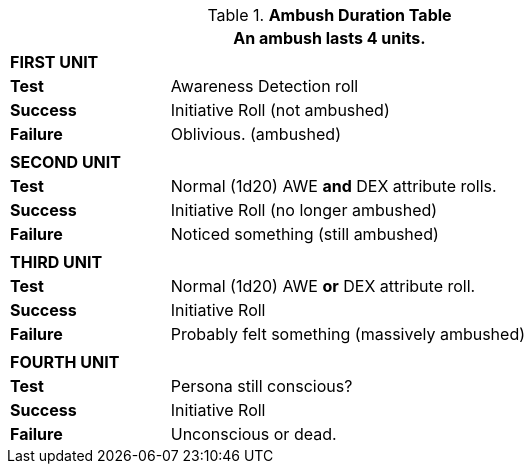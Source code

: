 .*Ambush Duration Table*
[width="75%",cols="4*<",frame="all", stripes="even"]
|===
4+<|An ambush lasts 4 units.

4+s|FIRST UNIT

s|Test
3+<|Awareness Detection roll

s|Success
3+<|Initiative Roll (not ambushed)

s|Failure
3+<|Oblivious. (ambushed)

4+|
4+s|SECOND UNIT

s|Test
3+<|Normal (1d20) AWE *and* DEX attribute rolls.

s|Success
3+<|Initiative Roll (no longer ambushed)

s|Failure
3+<|Noticed something (still ambushed)

4+|
4+s|THIRD UNIT

s|Test
3+<|Normal (1d20) AWE *or* DEX attribute roll.

s|Success
3+<|Initiative Roll

s|Failure
3+<|Probably felt something (massively ambushed)

4+|
4+s|FOURTH UNIT

s|Test
3+<|Persona still conscious?

s|Success
3+<|Initiative Roll

s|Failure
3+<|Unconscious or dead.
|===
